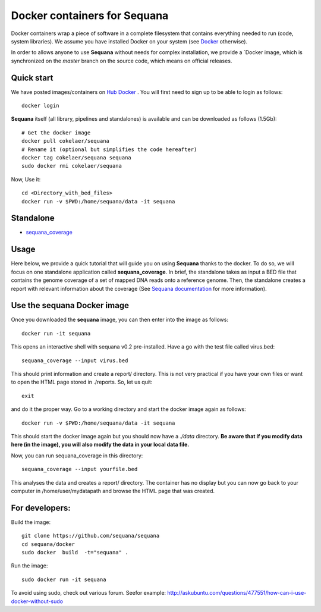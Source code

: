 Docker containers for **Sequana**
====================================

Docker containers wrap a piece of software in a complete filesystem that contains everything needed to run (code, system libraries). We assume you have installed Docker on your system (see  `Docker <https://www.docker.com>`_ otherwise).

In order to allows anyone to use **Sequana** without needs for complex installation, we provide a
`Docker image, which is synchronized on the *master* branch on the source code, which means on official releases.


Quick start
----------------
We have posted images/containers on `Hub Docker <https://www.hub.docker.com>`_ . You will first need to sign up to be able to login as follows::

    docker login

**Sequana** itself (all library, pipelines and standalones) is available and can be downloaded as follows (1.5Gb)::

    # Get the docker image
    docker pull cokelaer/sequana
    # Rename it (optional but simplifies the code hereafter)
    docker tag cokelaer/sequana sequana
    sudo docker rmi cokelaer/sequana

Now, Use it::

    cd <Directory_with_bed_files>
    docker run -v $PWD:/home/sequana/data -it sequana

Standalone
----------------
- sequana_coverage_

.. _sequana_coverage: sequana_coverage/README.rst


Usage
---------------------------

Here below, we provide a quick tutorial that will guide you on using **Sequana**
thanks to the docker. To do so, we will focus on one standalone application
called **sequana_coverage**. In brief, the standalone takes as input a BED file
that contains the genome coverage of a set of mapped DNA reads onto a reference
genome. Then, the standalone creates a report with relevant information about
the coverage (See `Sequana documentation <sequana.readthedocs.org>`_ for 
more information).

Use the **sequana** Docker image
---------------------------------------

Once you downloaded the **sequana** image, you can then enter into the image as follows::

    docker run -it sequana

This opens an interactive shell with sequana v0.2 pre-installed. Have a go with
the test file called virus.bed::

    sequana_coverage --input virus.bed

This should print information and create a report/ directory. This is not very
practical if you have your own files or want to open the HTML page stored in
./reports. So, let us quit::

    exit

and do it the proper way. Go to a working directory and start the docker image again as
follows::

    docker run -v $PWD:/home/sequana/data -it sequana

This should start the docker image again but you should now have a *./data*
directory. **Be aware that if you modify data here (in the image),
you will also modify the data in your local data file.**

Now, you can run sequana_coverage in this directory::

   sequana_coverage --input yourfile.bed

This analyses the data and creates a report/ directory. The container has no
display but you can now go back to your computer in /home/user/mydatapath and
browse the HTML page that was created.


For developers:
------------------

Build the image::

    git clone https://github.com/sequana/sequana
    cd sequana/docker
    sudo docker  build  -t="sequana" .

Run the image::

    sudo docker run -it sequana


To avoid using sudo, check out various forum. Seefor example:  http://askubuntu.com/questions/477551/how-can-i-use-docker-without-sudo
